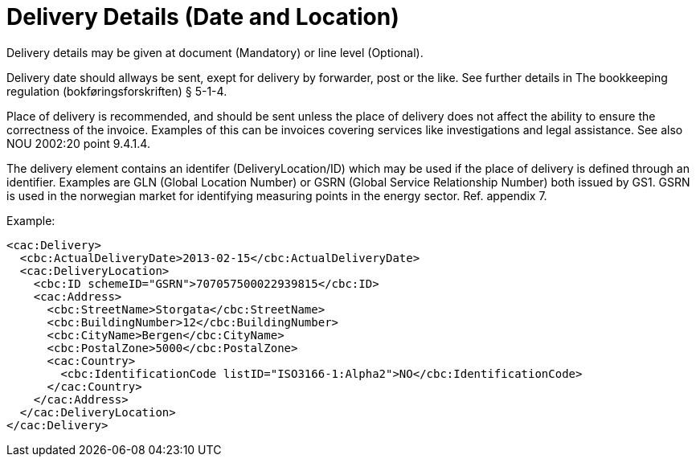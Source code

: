 = Delivery Details (Date and Location)

Delivery details may be given at document (Mandatory) or line level (Optional).

Delivery date should allways be sent, exept for delivery by forwarder, post or the like. See further details in The bookkeeping regulation (bokføringsforskriften) § 5-1-4.

Place of delivery is recommended, and should be sent unless the place of delivery does not affect the ability to ensure the correctness of the invoice. Examples of this can be invoices covering services like investigations and legal assistance. See also NOU 2002:20 point 9.4.1.4.

The delivery element contains an identifer (DeliveryLocation/ID) which may be used if the place of delivery is  defined through an identifier.  Examples are GLN (Global Location Number) or GSRN (Global Service Relationship Number) both issued by GS1.  GSRN is used in the norwegian market for identifying  measuring points in the energy sector.  Ref. appendix 7.

Example:
[source,xml]
----
<cac:Delivery>
  <cbc:ActualDeliveryDate>2013-02-15</cbc:ActualDeliveryDate>
  <cac:DeliveryLocation>
    <cbc:ID schemeID="GSRN">707057500022939815</cbc:ID>
    <cac:Address>
      <cbc:StreetName>Storgata</cbc:StreetName>
      <cbc:BuildingNumber>12</cbc:BuildingNumber>
      <cbc:CityName>Bergen</cbc:CityName>
      <cbc:PostalZone>5000</cbc:PostalZone>
      <cac:Country>
        <cbc:IdentificationCode listID="ISO3166-1:Alpha2">NO</cbc:IdentificationCode>
      </cac:Country>
    </cac:Address>
  </cac:DeliveryLocation>
</cac:Delivery>
----

